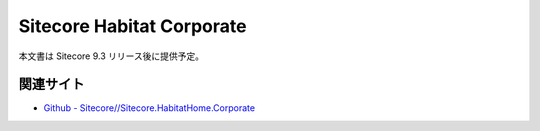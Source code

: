 Sitecore Habitat Corporate
=============================================

本文書は Sitecore 9.3 リリース後に提供予定。

関連サイト
***********
* `Github - Sitecore//Sitecore.HabitatHome.Corporate <https://github.com/Sitecore/Sitecore.HabitatHome.Corporate>`_

